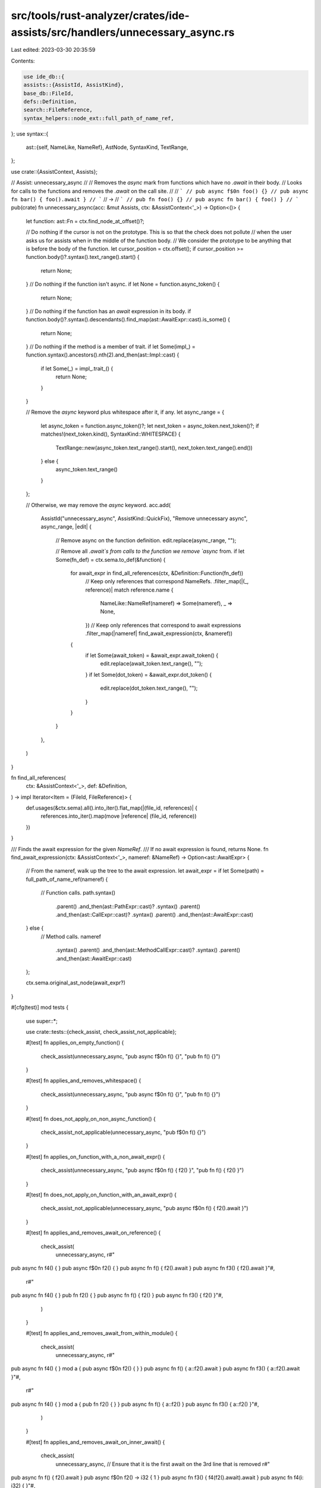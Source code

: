 src/tools/rust-analyzer/crates/ide-assists/src/handlers/unnecessary_async.rs
============================================================================

Last edited: 2023-03-30 20:35:59

Contents:

.. code-block:: rs

    use ide_db::{
    assists::{AssistId, AssistKind},
    base_db::FileId,
    defs::Definition,
    search::FileReference,
    syntax_helpers::node_ext::full_path_of_name_ref,
};
use syntax::{
    ast::{self, NameLike, NameRef},
    AstNode, SyntaxKind, TextRange,
};

use crate::{AssistContext, Assists};

// Assist: unnecessary_async
//
// Removes the `async` mark from functions which have no `.await` in their body.
// Looks for calls to the functions and removes the `.await` on the call site.
//
// ```
// pub async f$0n foo() {}
// pub async fn bar() { foo().await }
// ```
// ->
// ```
// pub fn foo() {}
// pub async fn bar() { foo() }
// ```
pub(crate) fn unnecessary_async(acc: &mut Assists, ctx: &AssistContext<'_>) -> Option<()> {
    let function: ast::Fn = ctx.find_node_at_offset()?;

    // Do nothing if the cursor is not on the prototype. This is so that the check does not pollute
    // when the user asks us for assists when in the middle of the function body.
    // We consider the prototype to be anything that is before the body of the function.
    let cursor_position = ctx.offset();
    if cursor_position >= function.body()?.syntax().text_range().start() {
        return None;
    }
    // Do nothing if the function isn't async.
    if let None = function.async_token() {
        return None;
    }
    // Do nothing if the function has an `await` expression in its body.
    if function.body()?.syntax().descendants().find_map(ast::AwaitExpr::cast).is_some() {
        return None;
    }
    // Do nothing if the method is a member of trait.
    if let Some(impl_) = function.syntax().ancestors().nth(2).and_then(ast::Impl::cast) {
        if let Some(_) = impl_.trait_() {
            return None;
        }
    }

    // Remove the `async` keyword plus whitespace after it, if any.
    let async_range = {
        let async_token = function.async_token()?;
        let next_token = async_token.next_token()?;
        if matches!(next_token.kind(), SyntaxKind::WHITESPACE) {
            TextRange::new(async_token.text_range().start(), next_token.text_range().end())
        } else {
            async_token.text_range()
        }
    };

    // Otherwise, we may remove the `async` keyword.
    acc.add(
        AssistId("unnecessary_async", AssistKind::QuickFix),
        "Remove unnecessary async",
        async_range,
        |edit| {
            // Remove async on the function definition.
            edit.replace(async_range, "");

            // Remove all `.await`s from calls to the function we remove `async` from.
            if let Some(fn_def) = ctx.sema.to_def(&function) {
                for await_expr in find_all_references(ctx, &Definition::Function(fn_def))
                    // Keep only references that correspond NameRefs.
                    .filter_map(|(_, reference)| match reference.name {
                        NameLike::NameRef(nameref) => Some(nameref),
                        _ => None,
                    })
                    // Keep only references that correspond to await expressions
                    .filter_map(|nameref| find_await_expression(ctx, &nameref))
                {
                    if let Some(await_token) = &await_expr.await_token() {
                        edit.replace(await_token.text_range(), "");
                    }
                    if let Some(dot_token) = &await_expr.dot_token() {
                        edit.replace(dot_token.text_range(), "");
                    }
                }
            }
        },
    )
}

fn find_all_references(
    ctx: &AssistContext<'_>,
    def: &Definition,
) -> impl Iterator<Item = (FileId, FileReference)> {
    def.usages(&ctx.sema).all().into_iter().flat_map(|(file_id, references)| {
        references.into_iter().map(move |reference| (file_id, reference))
    })
}

/// Finds the await expression for the given `NameRef`.
/// If no await expression is found, returns None.
fn find_await_expression(ctx: &AssistContext<'_>, nameref: &NameRef) -> Option<ast::AwaitExpr> {
    // From the nameref, walk up the tree to the await expression.
    let await_expr = if let Some(path) = full_path_of_name_ref(nameref) {
        // Function calls.
        path.syntax()
            .parent()
            .and_then(ast::PathExpr::cast)?
            .syntax()
            .parent()
            .and_then(ast::CallExpr::cast)?
            .syntax()
            .parent()
            .and_then(ast::AwaitExpr::cast)
    } else {
        // Method calls.
        nameref
            .syntax()
            .parent()
            .and_then(ast::MethodCallExpr::cast)?
            .syntax()
            .parent()
            .and_then(ast::AwaitExpr::cast)
    };

    ctx.sema.original_ast_node(await_expr?)
}

#[cfg(test)]
mod tests {
    use super::*;

    use crate::tests::{check_assist, check_assist_not_applicable};

    #[test]
    fn applies_on_empty_function() {
        check_assist(unnecessary_async, "pub async f$0n f() {}", "pub fn f() {}")
    }

    #[test]
    fn applies_and_removes_whitespace() {
        check_assist(unnecessary_async, "pub async       f$0n f() {}", "pub fn f() {}")
    }

    #[test]
    fn does_not_apply_on_non_async_function() {
        check_assist_not_applicable(unnecessary_async, "pub f$0n f() {}")
    }

    #[test]
    fn applies_on_function_with_a_non_await_expr() {
        check_assist(unnecessary_async, "pub async f$0n f() { f2() }", "pub fn f() { f2() }")
    }

    #[test]
    fn does_not_apply_on_function_with_an_await_expr() {
        check_assist_not_applicable(unnecessary_async, "pub async f$0n f() { f2().await }")
    }

    #[test]
    fn applies_and_removes_await_on_reference() {
        check_assist(
            unnecessary_async,
            r#"
pub async fn f4() { }
pub async f$0n f2() { }
pub async fn f() { f2().await }
pub async fn f3() { f2().await }"#,
            r#"
pub async fn f4() { }
pub fn f2() { }
pub async fn f() { f2() }
pub async fn f3() { f2() }"#,
        )
    }

    #[test]
    fn applies_and_removes_await_from_within_module() {
        check_assist(
            unnecessary_async,
            r#"
pub async fn f4() { }
mod a { pub async f$0n f2() { } }
pub async fn f() { a::f2().await }
pub async fn f3() { a::f2().await }"#,
            r#"
pub async fn f4() { }
mod a { pub fn f2() { } }
pub async fn f() { a::f2() }
pub async fn f3() { a::f2() }"#,
        )
    }

    #[test]
    fn applies_and_removes_await_on_inner_await() {
        check_assist(
            unnecessary_async,
            // Ensure that it is the first await on the 3rd line that is removed
            r#"
pub async fn f() { f2().await }
pub async f$0n f2() -> i32 { 1 }
pub async fn f3() { f4(f2().await).await }
pub async fn f4(i: i32) { }"#,
            r#"
pub async fn f() { f2() }
pub fn f2() -> i32 { 1 }
pub async fn f3() { f4(f2()).await }
pub async fn f4(i: i32) { }"#,
        )
    }

    #[test]
    fn applies_and_removes_await_on_outer_await() {
        check_assist(
            unnecessary_async,
            // Ensure that it is the second await on the 3rd line that is removed
            r#"
pub async fn f() { f2().await }
pub async f$0n f2(i: i32) { }
pub async fn f3() { f2(f4().await).await }
pub async fn f4() -> i32 { 1 }"#,
            r#"
pub async fn f() { f2() }
pub fn f2(i: i32) { }
pub async fn f3() { f2(f4().await) }
pub async fn f4() -> i32 { 1 }"#,
        )
    }

    #[test]
    fn applies_on_method_call() {
        check_assist(
            unnecessary_async,
            r#"
pub struct S { }
impl S { pub async f$0n f2(&self) { } }
pub async fn f(s: &S) { s.f2().await }"#,
            r#"
pub struct S { }
impl S { pub fn f2(&self) { } }
pub async fn f(s: &S) { s.f2() }"#,
        )
    }

    #[test]
    fn does_not_apply_on_function_with_a_nested_await_expr() {
        check_assist_not_applicable(
            unnecessary_async,
            "async f$0n f() { if true { loop { f2().await } } }",
        )
    }

    #[test]
    fn does_not_apply_when_not_on_prototype() {
        check_assist_not_applicable(unnecessary_async, "pub async fn f() { $0f2() }")
    }

    #[test]
    fn does_not_apply_on_async_trait_method() {
        check_assist_not_applicable(
            unnecessary_async,
            r#"
trait Trait {
    async fn foo();
}
impl Trait for () {
    $0async fn foo() {}
}"#,
        );
    }
}



